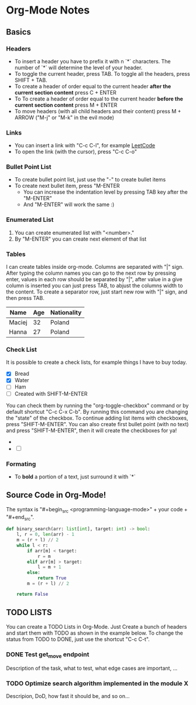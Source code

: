 * Org-Mode Notes
** Basics
*** Headers
    - To insert a header you have to prefix it with n `*` characters. The number of `*` will determine the 
      level of your header. 
    - To toggle the current header, press TAB. To toggle all the headers, press SHIFT + TAB.
    - To create a header of order equal to the current header *after the current section content* 
      press C + ENTER 
    - To To create a header of order equal to the current header *before the current section content* press 
      M + ENTER 
    - To move headers (with all child headers and their content) press M + ARROW ("M-j" or "M-k" in the 
      evil mode)
*** Links
    - You can insert a link with "C-c C-l", for example [[https://leetcode.com][LeetCode]]
    - To open the link (with the cursor), press "C-c C-o"
*** Bullet Point List
    - To create bullet point list, just use the "-" to create bullet items
    - To create next bullet item, press "M-ENTER
      - You can increase the indentation level by pressing TAB key after the "M-ENTER"
      - And "M-ENTER" will work the same :)
*** Enumerated List
    1. You can create enumerated list with "<number>."
    2. By "M-ENTER" you can create next element of that list
*** Tables
    I can create tables  inside org-mode. Columns are separated with "|" sign. After typing the column names you can go to the next row by pressing enter, values in each row should be separated by "|", after value in a give column is inserted you can just press TAB, to abjust the columns width to the content. To create a separator row, just start new row with "|" sign, and then press TAB.

    | Name   | Age | Nationality |
    |--------+-----+-------------|
    | Maciej |  32 | Poland      |
    | Hanna  |  27 | Poland      |
    |--------+-----+-------------|
    
*** Check List
    It is possible to create a check lists, for example things I have to buy today.

    - [X] Bread
    - [X] Water
    - [ ] Ham
    - [ ] Created with SHIFT-M-ENTER

    You can check them by running the "org-toggle-checkbox" command or by default shortcut "C-c C-x C-b".
    By running this command you are changing the "state" of the checkbox. To continue adding list items with
    checkboxes, press "SHIFT-M-ENTER". You can also create first bullet point (with no text) and press
    "SHIFT-M-ENTER", then it will create the checkboxes for ya!

    - 
    - [ ] 
*** Formating
    - To *bold* a portion of a text, just surround it with `*`
** Source Code in Org-Mode!
    The syntax is "#+begin_src <programming-language-mode>" + your code + "#+end_src".

#+begin_src python
def binary_search(arr: list[int], target: int) -> bool:
    l, r = 0, len(arr) - 1
    m = (r + l) // 2
    while l < r:
        if arr[m] < target:
            r = m
        elif arr[m] > target:
            l = m + 1
        else:
            return True
        m = (r + l) // 2

    return False
#+end_src
   
** TODO LISTS
    You can create a TODO Lists in Org-Mode. Just Create a bunch of headers and start them with TODO as shown
    in the example below. To change the status from TODO to DONE, just use the shortcut "C-c C-t".
*** DONE Test get_move endpoint
    Description of the task, what to test, what edge cases are important, ...
*** TODO Optimize search algorithm implemented in the module X
    Descripion, DoD, how fast it should be, and so on...
